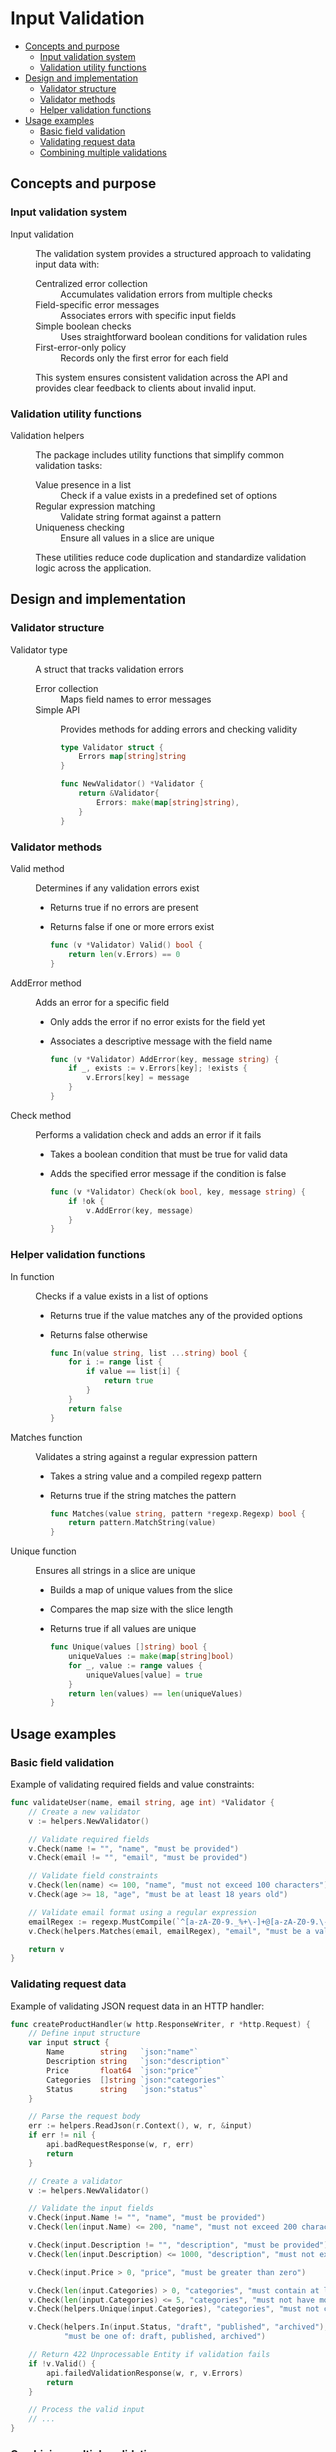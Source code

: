 * Input Validation
:PROPERTIES:
:TOC: :include descendants
:END:

:CONTENTS:
- [[#concepts-and-purpose][Concepts and purpose]]
  - [[#input-validation-system][Input validation system]]
  - [[#validation-utility-functions][Validation utility functions]]
- [[#design-and-implementation][Design and implementation]]
  - [[#validator-structure][Validator structure]]
  - [[#validator-methods][Validator methods]]
  - [[#helper-validation-functions][Helper validation functions]]
- [[#usage-examples][Usage examples]]
  - [[#basic-field-validation][Basic field validation]]
  - [[#validating-request-data][Validating request data]]
  - [[#combining-multiple-validations][Combining multiple validations]]
:END:

** Concepts and purpose

*** Input validation system

- Input validation :: The validation system provides a structured approach to validating input data with:
  - Centralized error collection :: Accumulates validation errors from multiple checks
  - Field-specific error messages :: Associates errors with specific input fields
  - Simple boolean checks :: Uses straightforward boolean conditions for validation rules
  - First-error-only policy :: Records only the first error for each field
  This system ensures consistent validation across the API and provides clear feedback to clients about invalid input.

*** Validation utility functions

- Validation helpers :: The package includes utility functions that simplify common validation tasks:
  - Value presence in a list :: Check if a value exists in a predefined set of options
  - Regular expression matching :: Validate string format against a pattern
  - Uniqueness checking :: Ensure all values in a slice are unique
  These utilities reduce code duplication and standardize validation logic across the application.

** Design and implementation

*** Validator structure

- Validator type :: A struct that tracks validation errors
  - Error collection :: Maps field names to error messages
  - Simple API :: Provides methods for adding errors and checking validity
  #+BEGIN_SRC go
type Validator struct {
	Errors map[string]string
}

func NewValidator() *Validator {
	return &Validator{
		Errors: make(map[string]string),
	}
}
  #+END_SRC

*** Validator methods

- Valid method :: Determines if any validation errors exist
  - Returns true if no errors are present
  - Returns false if one or more errors exist
  #+BEGIN_SRC go
func (v *Validator) Valid() bool {
	return len(v.Errors) == 0
}
  #+END_SRC

- AddError method :: Adds an error for a specific field
  - Only adds the error if no error exists for the field yet
  - Associates a descriptive message with the field name
  #+BEGIN_SRC go
func (v *Validator) AddError(key, message string) {
	if _, exists := v.Errors[key]; !exists {
		v.Errors[key] = message
	}
}
  #+END_SRC

- Check method :: Performs a validation check and adds an error if it fails
  - Takes a boolean condition that must be true for valid data
  - Adds the specified error message if the condition is false
  #+BEGIN_SRC go
func (v *Validator) Check(ok bool, key, message string) {
	if !ok {
		v.AddError(key, message)
	}
}
  #+END_SRC

*** Helper validation functions

- In function :: Checks if a value exists in a list of options
  - Returns true if the value matches any of the provided options
  - Returns false otherwise
  #+BEGIN_SRC go
func In(value string, list ...string) bool {
	for i := range list {
		if value == list[i] {
			return true
		}
	}
	return false
}
  #+END_SRC

- Matches function :: Validates a string against a regular expression pattern
  - Takes a string value and a compiled regexp pattern
  - Returns true if the string matches the pattern
  #+BEGIN_SRC go
func Matches(value string, pattern *regexp.Regexp) bool {
	return pattern.MatchString(value)
}
  #+END_SRC

- Unique function :: Ensures all strings in a slice are unique
  - Builds a map of unique values from the slice
  - Compares the map size with the slice length
  - Returns true if all values are unique
  #+BEGIN_SRC go
func Unique(values []string) bool {
	uniqueValues := make(map[string]bool)
	for _, value := range values {
		uniqueValues[value] = true
	}
	return len(values) == len(uniqueValues)
}
  #+END_SRC

** Usage examples

*** Basic field validation

Example of validating required fields and value constraints:

#+BEGIN_SRC go
func validateUser(name, email string, age int) *Validator {
    // Create a new validator
    v := helpers.NewValidator()
    
    // Validate required fields
    v.Check(name != "", "name", "must be provided")
    v.Check(email != "", "email", "must be provided")
    
    // Validate field constraints
    v.Check(len(name) <= 100, "name", "must not exceed 100 characters")
    v.Check(age >= 18, "age", "must be at least 18 years old")
    
    // Validate email format using a regular expression
    emailRegex := regexp.MustCompile(`^[a-zA-Z0-9._%+\-]+@[a-zA-Z0-9.\-]+\.[a-zA-Z]{2,}$`)
    v.Check(helpers.Matches(email, emailRegex), "email", "must be a valid email address")
    
    return v
}
#+END_SRC

*** Validating request data

Example of validating JSON request data in an HTTP handler:

#+BEGIN_SRC go
func createProductHandler(w http.ResponseWriter, r *http.Request) {
    // Define input structure
    var input struct {
        Name        string   `json:"name"`
        Description string   `json:"description"`
        Price       float64  `json:"price"`
        Categories  []string `json:"categories"`
        Status      string   `json:"status"`
    }
    
    // Parse the request body
    err := helpers.ReadJson(r.Context(), w, r, &input)
    if err != nil {
        api.badRequestResponse(w, r, err)
        return
    }
    
    // Create a validator
    v := helpers.NewValidator()
    
    // Validate the input fields
    v.Check(input.Name != "", "name", "must be provided")
    v.Check(len(input.Name) <= 200, "name", "must not exceed 200 characters")
    
    v.Check(input.Description != "", "description", "must be provided")
    v.Check(len(input.Description) <= 1000, "description", "must not exceed 1000 characters")
    
    v.Check(input.Price > 0, "price", "must be greater than zero")
    
    v.Check(len(input.Categories) > 0, "categories", "must contain at least one category")
    v.Check(len(input.Categories) <= 5, "categories", "must not have more than 5 categories")
    v.Check(helpers.Unique(input.Categories), "categories", "must not contain duplicate values")
    
    v.Check(helpers.In(input.Status, "draft", "published", "archived"), "status", 
            "must be one of: draft, published, archived")
    
    // Return 422 Unprocessable Entity if validation fails
    if !v.Valid() {
        api.failedValidationResponse(w, r, v.Errors)
        return
    }
    
    // Process the valid input
    // ...
}
#+END_SRC

*** Combining multiple validations

Example of combining validations from different sources:

#+BEGIN_SRC go
func updateUserHandler(w http.ResponseWriter, r *http.Request) {
    // Parse user ID from request path
    userID := r.PathValue("id")
    
    // Parse the request body
    var input struct {
        Name     *string  `json:"name"`
        Email    *string  `json:"email"`
        Roles    []string `json:"roles"`
        Password *string  `json:"password"`
    }
    
    err := helpers.ReadJson(r.Context(), w, r, &input)
    if err != nil {
        api.badRequestResponse(w, r, err)
        return
    }
    
    // Create a validator
    v := helpers.NewValidator()
    
    // Validate optional fields if they are provided
    if input.Name != nil {
        v.Check(len(*input.Name) > 0, "name", "must not be empty if provided")
        v.Check(len(*input.Name) <= 100, "name", "must not exceed 100 characters")
    }
    
    if input.Email != nil {
        v.Check(len(*input.Email) > 0, "email", "must not be empty if provided")
        emailRegex := regexp.MustCompile(`^[a-zA-Z0-9._%+\-]+@[a-zA-Z0-9.\-]+\.[a-zA-Z]{2,}$`)
        v.Check(helpers.Matches(*input.Email, emailRegex), "email", "must be a valid email address")
    }
    
    if input.Roles != nil {
        v.Check(len(input.Roles) > 0, "roles", "must contain at least one role")
        validRoles := []string{"admin", "user", "editor", "viewer"}
        
        for i, role := range input.Roles {
            v.Check(helpers.In(role, validRoles...), fmt.Sprintf("roles[%d]", i),
                    "must be one of: admin, user, editor, viewer")
        }
        v.Check(helpers.Unique(input.Roles), "roles", "must not contain duplicate values")
    }
    
    if input.Password != nil {
        v.Check(len(*input.Password) >= 8, "password", "must be at least 8 characters long")
        v.Check(len(*input.Password) <= 72, "password", "must not exceed 72 characters")
    }
    
    // Combine validation with database checks
    if input.Email != nil && v.Valid() {
        // Check if email is already taken by another user
        exists, err := db.EmailExists(*input.Email, userID)
        if err != nil {
            api.serverErrorResponse(w, r, err)
            return
        }
        v.Check(!exists, "email", "this email is already in use")
    }
    
    // Return 422 Unprocessable Entity if validation fails
    if !v.Valid() {
        api.failedValidationResponse(w, r, v.Errors)
        return
    }
    
    // Process the valid input
    // ...
}
#+END_SRC